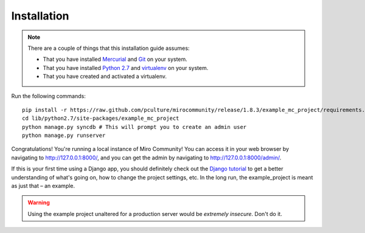 Installation
============

.. note:: There are a couple of things that this installation guide assumes:

	* That you have installed `Mercurial`_ and `Git`_ on your system.
	* That you have installed `Python 2.7`_ and `virtualenv`_ on your system.
	* That you have created and activated a virtualenv.

.. _Mercurial: http://mercurial.selenic.com/
.. _Git: http://git-scm.com/
.. _Python 2.7: http://python.org
.. _virtualenv: http://pypi.python.org/pypi/virtualenv

Run the following commands::

	pip install -r https://raw.github.com/pculture/mirocommunity/release/1.8.3/example_mc_project/requirements.txt
	cd lib/python2.7/site-packages/example_mc_project
	python manage.py syncdb # This will prompt you to create an admin user
	python manage.py runserver

Congratulations! You're running a local instance of Miro Community! You can access it in your web browser by navigating to `http://127.0.0.1:8000/ <http://127.0.0.1:8000>`_, and you can get the admin by navigating to `http://127.0.0.1:8000/admin/ <http://127.0.0.1:8000/admin/>`_.

If this is your first time using a Django app, you should definitely check out the `Django tutorial`_ to get a better understanding of what's going on, how to change the project settings, etc. In the long run, the example_project is meant as just that – an example.

.. _Django tutorial: https://docs.djangoproject.com/en/1.3/intro/tutorial01/

.. warning:: Using the example project unaltered for a production server would be *extremely insecure*. Don't do it.